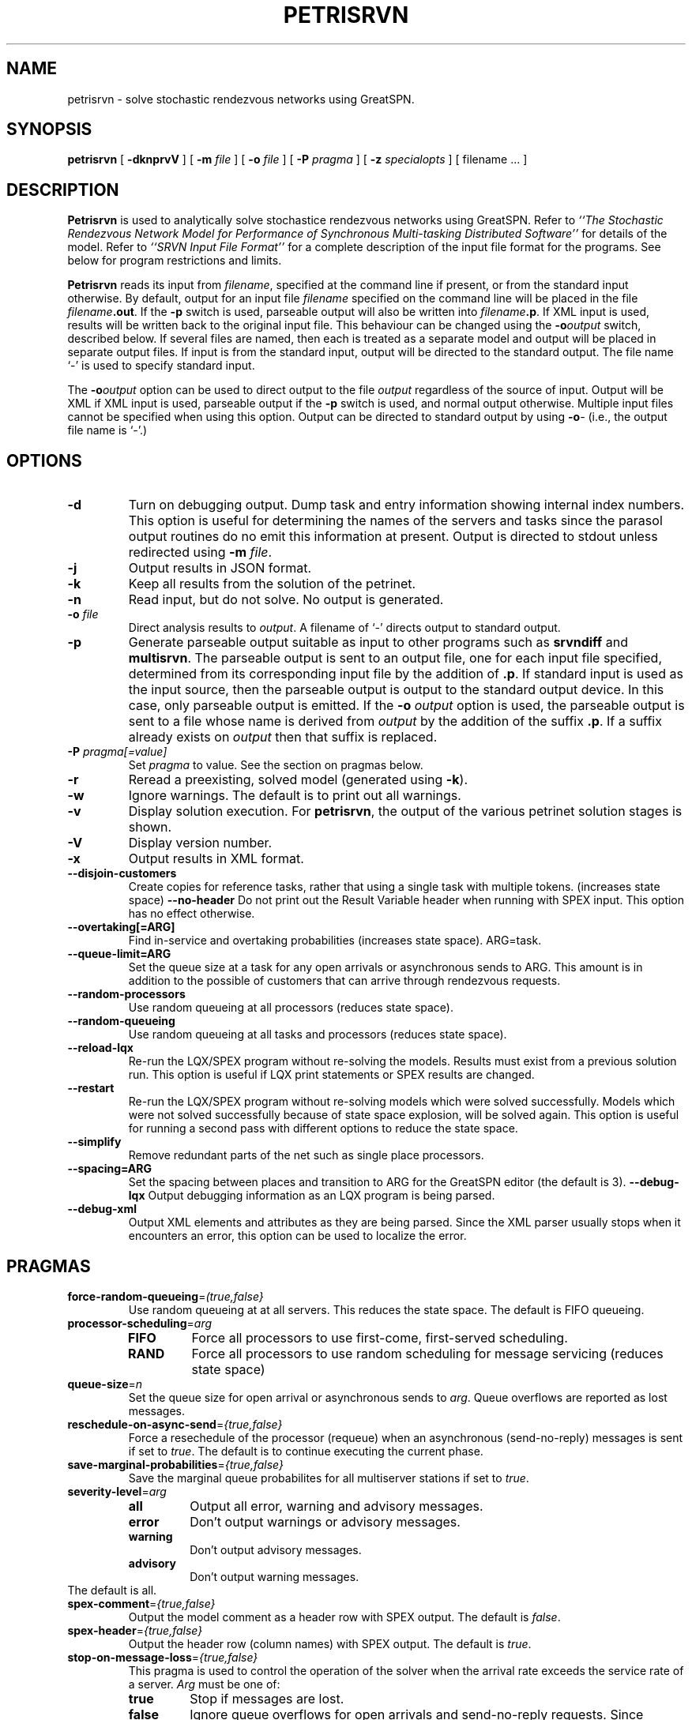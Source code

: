 .TH PETRISRVN 1 "15 July 2021"
.\" $Header$
.SH NAME
petrisrvn \- solve stochastic rendezvous networks using GreatSPN.
.SH SYNOPSIS
.sp
.B petrisrvn
[
.B \-dknprvV
] [
.B \-m \fIfile\fR
] [
.B \-o \fIfile\fR
] [
.B \-P \fIpragma\fR
] [
.B \-z \fIspecialopts\fR
] [
filename
\&.\|.\|.
]
.SH DESCRIPTION
\fBPetrisrvn\fR is used to analytically solve stochastice rendezvous networks
using GreatSPN.  Refer to \fI``The Stochastic
Rendezvous Network Model for Performance of Synchronous Multi-tasking
Distributed Software''\fR for details of the model.  Refer to
\fI``SRVN Input File Format''\fR for a complete description of the
input file format for the programs.  See below for program
restrictions and limits.
.PP
\fBPetrisrvn\fR reads its input from \fIfilename\fR, specified at the
command line if present, or from the standard input otherwise.  By
default, output for an input file \fIfilename\fR specified on the
command line will be placed in the file \fIfilename\fB.out\fR.  If the
\fB\-p\fP switch is used, parseable output will also be written into
\fIfilename\fB.p\fR. If XML input is used, results will be written
back to the original input file.  This behaviour can be changed using
the \fB\-o\fIoutput\fR switch, described below.  If several files are
named, then each is treated as a separate model and output will be
placed in separate output files.  If input is from the standard input,
output will be directed to the standard output.  The file name `\-' is
used to specify standard input.
.PP
The \fB\-o\fIoutput\fR option can be used to direct output to the file
\fIoutput\fR regardless of the source of input.  Output will be XML if
XML input is used, parseable output if the \fB\-p\fP switch is used,
and normal output otherwise.  Multiple input files cannot be specified
when using this option.  Output can be directed to standard output by
using \fB\-o\fI\-\fR (i.e., the output file name is `\fI\-\fR'.)
.SH "OPTIONS"
.TP 
\fB\-d\fR
Turn on debugging output.  Dump task and entry information showing
internal index numbers.  This option is useful for determining the
names of the servers and tasks since the parasol output routines do no
emit this information at present.  Output is directed to stdout unless
redirected using \fB\-m \fIfile\fR.
.TP
\fB\-j\fR
Output results in JSON format.
.TP
\fB\-k\fR
Keep all results from the solution of the petrinet.
.TP
\fB\-n\fR
Read input, but do not solve.  No output is generated.
.TP
.TP
\fB\-o\fR \fIfile\fR
Direct analysis results to \fIoutput\fR.  A filename of `\fI\-\fR'
directs output to standard output.
.TP
\fB\-p\fR
Generate parseable output suitable as input to other programs such as
\fBsrvndiff\fR and \fBmultisrvn\fR. The parseable output is sent to an
output file, one for each input file specified, determined from its
corresponding input file by the addition of \fB.p\fR.  If standard
input is used as the input source, then the parseable output is output
to the standard output device.  In this case, only parseable output is
emitted.  If the \fB-o\fR \fIoutput\fR option is used, the parseable
output is sent to a file whose name is derived from \fIoutput\fR by
the addition of the suffix \fB.p\fR.  If a suffix already exists on
\fIoutput\fR then that suffix is replaced.
.TP
\fB\-P\fI pragma[=value]\fR
Set \fIpragma\fP to value.  See the section on pragmas below.
.TP
\fB\-r\fR
Reread a preexisting, solved model (generated using \fB\-k\fR).
.TP
\fB\-w\fR
Ignore warnings.  The default is to print out all warnings.
.TP
\fB\-v\fR
Display solution execution.  For \fBpetrisrvn\fP, the
output of the various petrinet solution stages is shown.
.TP
\fB\-V\fR
Display version number.  
.TP
\fB\-x\fR
Output results in XML format.
.TP
\fB\-\-disjoin\-customers\fR
Create copies for reference tasks, rather that using a single task
with multiple tokens. (increases state space)
\fB\-\-no\-header\fR
Do not print out the Result Variable header when running with SPEX input.
This option has no effect otherwise.
.TP
\fB\-\-overtaking[=ARG]\fR
Find in-service and overtaking probabilities (increases state
space). ARG=task.
.TP
\fB\-\-queue\-limit=ARG\fR
Set the queue size at a task for any open arrivals or asynchronous
sends to ARG.  This amount is in addition to the possible of customers
that can arrive through rendezvous requests.
.TP
\fB\-\-random\-processors\fR
Use random queueing at all processors (reduces state space).
.TP
\fB\-\-random\-queueing\fR
Use random queueing at all tasks and processors (reduces state space).
.TP
\fB\-\-reload-lqx\fR
Re-run the LQX/SPEX program without re-solving the models.  Results must exist from a previous solution run.
This option is useful if LQX print statements or SPEX results are changed.
.TP
\fB\-\-restart\fR
Re-run the LQX/SPEX program without re-solving models which were
solved successfully.  Models which were not solved successfully because of state
space explosion, will be solved again.
This option is useful for running a second pass with different options
to reduce the state space.
.TP
\fB\-\-simplify\fR
Remove redundant parts of the net such as single place processors.
.TP
\fB\-\-spacing=ARG\fR
Set the spacing between places and transition to ARG for the GreatSPN editor (the default is
3).  
\fB\-\-debug-lqx\fR
Output debugging information as an LQX program is being parsed.
.TP
\fB\-\-debug-xml\fR
Output XML elements and attributes as they are being parsed.   Since the XML parser usually stops when it encounters an error,
this option can be used to localize the error.
.SH "PRAGMAS"
.TP
\fBforce-random-queueing\fR=\fI(true,false}\fP
Use random queueing at at all servers.  This reduces the state space.
The default is FIFO queueing.
.TP
\fBprocessor-scheduling\fR=\fIarg\fP
.RS
.TP
\fBFIFO\fP
Force all processors to use first-come, first-served scheduling.
.TP
\fBRAND\fP
Force all processors to use random scheduling for message servicing
(reduces state space)
.RE
.TP
\fBqueue-size\fR=\fIn\fP
Set the queue size for open arrival or asynchronous sends to
\fIarg\fP.  Queue overflows are reported as lost messages.
.TP
\fBreschedule-on-async-send\fR=\fI{true,false}\fR
Force a resechedule of the processor (requeue) when an asynchronous
(send-no-reply) messages is sent if set to \fItrue\fP.
The default is to continue executing the current phase.
.TP
\fBsave-marginal-probabilities\fR=\fI{true,false}\fR
Save the marginal queue probabilites for all multiserver stations if
set to \fItrue\fP. 
.TP
\fBseverity-level\fR=\fIarg\fR
.RS
.TP
\fBall\fP
Output all error, warning and advisory messages.
.TP
\fBerror\fP
Don't output warnings or advisory messages.
.TP
\fBwarning\fP
Don't output advisory messages.
.TP
\fBadvisory\fP
Don't output warning messages.
.RE
The default is all.
.TP
\fBspex-comment\fR=\fI{true,false}\fR
Output the model comment as a header row with SPEX output.  The default is \fIfalse\fP.
.TP
\fBspex-header\fR=\fI{true,false}\fR
Output the header row (column names) with SPEX output.  The default is \fItrue\fP.
.TP
\fBstop-on-message-loss\fR\fR=\fI{true,false}\fR
This pragma is used to control the operation of the solver when the
arrival rate exceeds the service rate of a server.
\fIArg\fP must be one of: 
.RS
.TP
\fBtrue\fP
Stop if messages are lost.
.TP
\fBfalse\fP
Ignore queue overflows for open arrivals and send-no-reply requests.
Since queues in petrisrvn are bounded, results may differ from
analytic solutions with no bounds.
.LP
The default is no.
.RE
.TP
\fBtask-scheduling\fR=\fIarg\fP
Set the scheduling for messsages arriving at the task to \fIarg\fP.
.RS
.TP
\fBFIFO\fP
Force all tasks to use first-come, first-served scheduling.
.TP
\fBRAND\fP
Force all tasks to use random scheduling for message servicing
(reduces state space)
.RE
.SH "RETURN VALUE"
\fBPetrisrvn\fR exits with 0 on success, 1 if the model failed to converge,
2 if the input was invalid, 4 if a command line argument was
incorrect, 8 for file read/write problems and -1 for fatal errors.  If
multiple input files are being processed, the exit code is the
bit-wise OR of the above conditions.
.SH "MODEL LIMITS"
The following table lists the acceptable parameter types for
\fBpetrisrvn\fR.  An error will be reported if an unsupported parameter
is supplied unless the value is the same as the default.
.PP
.TP 32
Phases
3
.TP 
Scheduling
FIFO, HOL, PPR, RAND
.TP
Open arrivals
yes
.TP
Phase type
stochastic, deterministic
.TP
Coefficient of variation
yes
.TP
Interprocessor-delay
yes
.TP
Asynchronous connections
yes
.TP
Forwarding
yes
.TP
Multi-servers
yes
.TP
Infinite-servers
yes
.TP
Max Entries
30 (Limited to state space).
.TP
Max Tasks
15 (limited to state space).
.TP
Max Processors
15 (limited to state space).
.TP
Max Multiserver.
6
.TP
Max Entries per Task
10
.TP
Max Slices per Entry
5 (for deterministic phases).
.SH "SEE ALSO"
\fI``The Stochastic Rendezvous Network Model for Performance of
Synchronous Multi-tasking Distributed Software''\fR by C.M. Woodside
et.al.
.LP
\fI``SRVN Input File Format''\fP by Dorina Petriu et. al.
.LP
srvndiff(1), egrep(1), floating_point(3)
.SH BUGS
The format of the debugging output generated by the \fB\-d\fR option
requires a knowledge of the internals of \fBsrvn\fR in order to be
understood.
